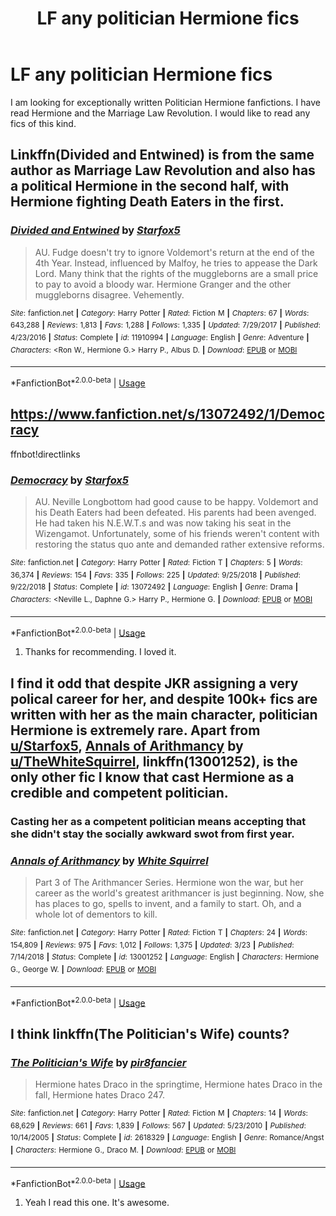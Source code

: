 #+TITLE: LF any politician Hermione fics

* LF any politician Hermione fics
:PROPERTIES:
:Author: SnowWhiteGirlInRed
:Score: 6
:DateUnix: 1553925117.0
:DateShort: 2019-Mar-30
:FlairText: Recommendation
:END:
I am looking for exceptionally written Politician Hermione fanfictions. I have read Hermione and the Marriage Law Revolution. I would like to read any fics of this kind.


** Linkffn(Divided and Entwined) is from the same author as Marriage Law Revolution and also has a political Hermione in the second half, with Hermione fighting Death Eaters in the first.
:PROPERTIES:
:Author: 15_Redstones
:Score: 4
:DateUnix: 1553935190.0
:DateShort: 2019-Mar-30
:END:

*** [[https://www.fanfiction.net/s/11910994/1/][*/Divided and Entwined/*]] by [[https://www.fanfiction.net/u/2548648/Starfox5][/Starfox5/]]

#+begin_quote
  AU. Fudge doesn't try to ignore Voldemort's return at the end of the 4th Year. Instead, influenced by Malfoy, he tries to appease the Dark Lord. Many think that the rights of the muggleborns are a small price to pay to avoid a bloody war. Hermione Granger and the other muggleborns disagree. Vehemently.
#+end_quote

^{/Site/:} ^{fanfiction.net} ^{*|*} ^{/Category/:} ^{Harry} ^{Potter} ^{*|*} ^{/Rated/:} ^{Fiction} ^{M} ^{*|*} ^{/Chapters/:} ^{67} ^{*|*} ^{/Words/:} ^{643,288} ^{*|*} ^{/Reviews/:} ^{1,813} ^{*|*} ^{/Favs/:} ^{1,288} ^{*|*} ^{/Follows/:} ^{1,335} ^{*|*} ^{/Updated/:} ^{7/29/2017} ^{*|*} ^{/Published/:} ^{4/23/2016} ^{*|*} ^{/Status/:} ^{Complete} ^{*|*} ^{/id/:} ^{11910994} ^{*|*} ^{/Language/:} ^{English} ^{*|*} ^{/Genre/:} ^{Adventure} ^{*|*} ^{/Characters/:} ^{<Ron} ^{W.,} ^{Hermione} ^{G.>} ^{Harry} ^{P.,} ^{Albus} ^{D.} ^{*|*} ^{/Download/:} ^{[[http://www.ff2ebook.com/old/ffn-bot/index.php?id=11910994&source=ff&filetype=epub][EPUB]]} ^{or} ^{[[http://www.ff2ebook.com/old/ffn-bot/index.php?id=11910994&source=ff&filetype=mobi][MOBI]]}

--------------

*FanfictionBot*^{2.0.0-beta} | [[https://github.com/tusing/reddit-ffn-bot/wiki/Usage][Usage]]
:PROPERTIES:
:Author: FanfictionBot
:Score: 1
:DateUnix: 1553935206.0
:DateShort: 2019-Mar-30
:END:


** [[https://www.fanfiction.net/s/13072492/1/Democracy]]

ffnbot!directlinks
:PROPERTIES:
:Author: IlliterateJanitor
:Score: 3
:DateUnix: 1553935917.0
:DateShort: 2019-Mar-30
:END:

*** [[https://www.fanfiction.net/s/13072492/1/][*/Democracy/*]] by [[https://www.fanfiction.net/u/2548648/Starfox5][/Starfox5/]]

#+begin_quote
  AU. Neville Longbottom had good cause to be happy. Voldemort and his Death Eaters had been defeated. His parents had been avenged. He had taken his N.E.W.T.s and was now taking his seat in the Wizengamot. Unfortunately, some of his friends weren't content with restoring the status quo ante and demanded rather extensive reforms.
#+end_quote

^{/Site/:} ^{fanfiction.net} ^{*|*} ^{/Category/:} ^{Harry} ^{Potter} ^{*|*} ^{/Rated/:} ^{Fiction} ^{T} ^{*|*} ^{/Chapters/:} ^{5} ^{*|*} ^{/Words/:} ^{36,374} ^{*|*} ^{/Reviews/:} ^{154} ^{*|*} ^{/Favs/:} ^{335} ^{*|*} ^{/Follows/:} ^{225} ^{*|*} ^{/Updated/:} ^{9/25/2018} ^{*|*} ^{/Published/:} ^{9/22/2018} ^{*|*} ^{/Status/:} ^{Complete} ^{*|*} ^{/id/:} ^{13072492} ^{*|*} ^{/Language/:} ^{English} ^{*|*} ^{/Genre/:} ^{Drama} ^{*|*} ^{/Characters/:} ^{<Neville} ^{L.,} ^{Daphne} ^{G.>} ^{Harry} ^{P.,} ^{Hermione} ^{G.} ^{*|*} ^{/Download/:} ^{[[http://www.ff2ebook.com/old/ffn-bot/index.php?id=13072492&source=ff&filetype=epub][EPUB]]} ^{or} ^{[[http://www.ff2ebook.com/old/ffn-bot/index.php?id=13072492&source=ff&filetype=mobi][MOBI]]}

--------------

*FanfictionBot*^{2.0.0-beta} | [[https://github.com/tusing/reddit-ffn-bot/wiki/Usage][Usage]]
:PROPERTIES:
:Author: FanfictionBot
:Score: 1
:DateUnix: 1553935931.0
:DateShort: 2019-Mar-30
:END:

**** Thanks for recommending. I loved it.
:PROPERTIES:
:Author: SnowWhiteGirlInRed
:Score: 1
:DateUnix: 1554261261.0
:DateShort: 2019-Apr-03
:END:


** I find it odd that despite JKR assigning a very polical career for her, and despite 100k+ fics are written with her as the main character, politician Hermione is extremely rare. Apart from [[/u/Starfox5][u/Starfox5]], [[https://www.fanfiction.net/s/13001252/1/Annals-of-Arithmancy][Annals of Arithmancy]] by [[/u/TheWhiteSquirrel][u/TheWhiteSquirrel]], linkffn(13001252), is the only other fic I know that cast Hermione as a credible and competent politician.
:PROPERTIES:
:Author: InquisitorCOC
:Score: 3
:DateUnix: 1553964574.0
:DateShort: 2019-Mar-30
:END:

*** Casting her as a competent politician means accepting that she didn't stay the socially awkward swot from first year.
:PROPERTIES:
:Author: Starfox5
:Score: 6
:DateUnix: 1553967309.0
:DateShort: 2019-Mar-30
:END:


*** [[https://www.fanfiction.net/s/13001252/1/][*/Annals of Arithmancy/*]] by [[https://www.fanfiction.net/u/5339762/White-Squirrel][/White Squirrel/]]

#+begin_quote
  Part 3 of The Arithmancer Series. Hermione won the war, but her career as the world's greatest arithmancer is just beginning. Now, she has places to go, spells to invent, and a family to start. Oh, and a whole lot of dementors to kill.
#+end_quote

^{/Site/:} ^{fanfiction.net} ^{*|*} ^{/Category/:} ^{Harry} ^{Potter} ^{*|*} ^{/Rated/:} ^{Fiction} ^{T} ^{*|*} ^{/Chapters/:} ^{24} ^{*|*} ^{/Words/:} ^{154,809} ^{*|*} ^{/Reviews/:} ^{975} ^{*|*} ^{/Favs/:} ^{1,012} ^{*|*} ^{/Follows/:} ^{1,375} ^{*|*} ^{/Updated/:} ^{3/23} ^{*|*} ^{/Published/:} ^{7/14/2018} ^{*|*} ^{/Status/:} ^{Complete} ^{*|*} ^{/id/:} ^{13001252} ^{*|*} ^{/Language/:} ^{English} ^{*|*} ^{/Characters/:} ^{Hermione} ^{G.,} ^{George} ^{W.} ^{*|*} ^{/Download/:} ^{[[http://www.ff2ebook.com/old/ffn-bot/index.php?id=13001252&source=ff&filetype=epub][EPUB]]} ^{or} ^{[[http://www.ff2ebook.com/old/ffn-bot/index.php?id=13001252&source=ff&filetype=mobi][MOBI]]}

--------------

*FanfictionBot*^{2.0.0-beta} | [[https://github.com/tusing/reddit-ffn-bot/wiki/Usage][Usage]]
:PROPERTIES:
:Author: FanfictionBot
:Score: 2
:DateUnix: 1553964606.0
:DateShort: 2019-Mar-30
:END:


** I think linkffn(The Politician's Wife) counts?
:PROPERTIES:
:Author: LadeyAceGuns
:Score: 1
:DateUnix: 1553987546.0
:DateShort: 2019-Mar-31
:END:

*** [[https://www.fanfiction.net/s/2618329/1/][*/The Politician's Wife/*]] by [[https://www.fanfiction.net/u/496684/pir8fancier][/pir8fancier/]]

#+begin_quote
  Hermione hates Draco in the springtime, Hermione hates Draco in the fall, Hermione hates Draco 247.
#+end_quote

^{/Site/:} ^{fanfiction.net} ^{*|*} ^{/Category/:} ^{Harry} ^{Potter} ^{*|*} ^{/Rated/:} ^{Fiction} ^{M} ^{*|*} ^{/Chapters/:} ^{14} ^{*|*} ^{/Words/:} ^{68,629} ^{*|*} ^{/Reviews/:} ^{661} ^{*|*} ^{/Favs/:} ^{1,839} ^{*|*} ^{/Follows/:} ^{567} ^{*|*} ^{/Updated/:} ^{5/23/2010} ^{*|*} ^{/Published/:} ^{10/14/2005} ^{*|*} ^{/Status/:} ^{Complete} ^{*|*} ^{/id/:} ^{2618329} ^{*|*} ^{/Language/:} ^{English} ^{*|*} ^{/Genre/:} ^{Romance/Angst} ^{*|*} ^{/Characters/:} ^{Hermione} ^{G.,} ^{Draco} ^{M.} ^{*|*} ^{/Download/:} ^{[[http://www.ff2ebook.com/old/ffn-bot/index.php?id=2618329&source=ff&filetype=epub][EPUB]]} ^{or} ^{[[http://www.ff2ebook.com/old/ffn-bot/index.php?id=2618329&source=ff&filetype=mobi][MOBI]]}

--------------

*FanfictionBot*^{2.0.0-beta} | [[https://github.com/tusing/reddit-ffn-bot/wiki/Usage][Usage]]
:PROPERTIES:
:Author: FanfictionBot
:Score: 1
:DateUnix: 1553987572.0
:DateShort: 2019-Mar-31
:END:

**** Yeah I read this one. It's awesome.
:PROPERTIES:
:Author: SnowWhiteGirlInRed
:Score: 1
:DateUnix: 1554261186.0
:DateShort: 2019-Apr-03
:END:
